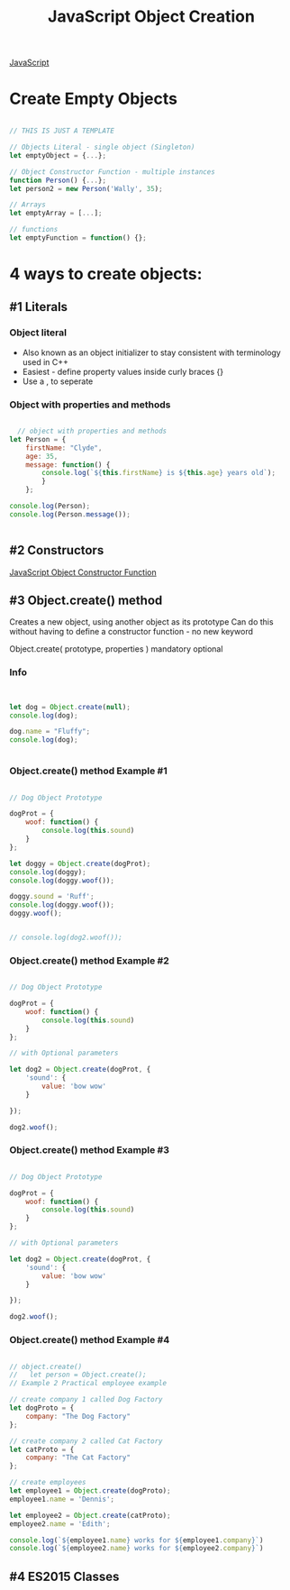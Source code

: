 :PROPERTIES:
:ID:       BB097FFA-2269-42DC-8411-E6BAE5CFCF5B
:END:
#+title: JavaScript Object Creation


[[id:B178F57B-461C-4AF3-A52E-941A3D72571F][JavaScript]]


* Create Empty Objects

#+begin_src js :results output

  // THIS IS JUST A TEMPLATE

  // Objects Literal - single object (Singleton)
  let emptyObject = {...};

  // Object Constructor Function - multiple instances
  function Person() {...};
  let person2 = new Person('Wally', 35);

  // Arrays
  let emptyArray = [...];

  // functions
  let emptyFunction = function() {};

#+end_src

#+RESULTS:

* 4 ways to create objects:

** #1 Literals
*** Object literal
- Also known as an object initializer to stay consistent with terminology used in C++
- Easiest - define property values inside curly braces {}
- Use a , to seperate

  
*** Object with properties and methods 

#+begin_src js :results output

    // object with properties and methods
  let Person = {
      firstName: "Clyde",
      age: 35,
      message: function() {
          console.log(`${this.firstName} is ${this.age} years old`);
          }
      };
   
  console.log(Person);
  console.log(Person.message());


#+end_src

#+RESULTS:
: { firstName: 'Clyde', age: 35, message: [Function: message] }
: Clyde is 35 years old
: undefined

** #2 Constructors
[[id:3052FD81-F554-43D8-8F1A-4D940244C4ED][JavaScript Object Constructor Function]] 

** #3 Object.create() method

Creates a new object, using another object as its prototype
Can do this without having to define a constructor function - no new keyword

Object.create( prototype, properties )
                       mandatory  optional

*** Info

#+begin_src js :results output


  let dog = Object.create(null);
  console.log(dog);

  dog.name = "Fluffy";
  console.log(dog);


#+end_src

#+RESULTS:
: [Object: null prototype] {}
: [Object: null prototype] { name: 'Fluffy' }

*** Object.create() method Example #1

#+begin_src js :results output

  // Dog Object Prototype

  dogProt = {
      woof: function() {
          console.log(this.sound)
      }
  };

  let doggy = Object.create(dogProt);
  console.log(doggy);
  console.log(doggy.woof());

  doggy.sound = 'Ruff';
  console.log(doggy.woof());
  doggy.woof();


  // console.log(dog2.woof());

#+end_src

#+RESULTS:
: [Object: null prototype] {}
: [Object: null prototype] { name: 'Fluffy' }
: {}
: undefined
: undefined
: Ruff
: undefined
: Ruff

*** Object.create() method Example #2

#+begin_src js :results output

  // Dog Object Prototype

  dogProt = {
      woof: function() {
          console.log(this.sound)
      }
  };

  // with Optional parameters

  let dog2 = Object.create(dogProt, {
      'sound': {
          value: 'bow wow'
      }

  });

  dog2.woof();
  
#+end_src

*** Object.create() method Example #3

#+begin_src js :results output

  // Dog Object Prototype

  dogProt = {
      woof: function() {
          console.log(this.sound)
      }
  };

  // with Optional parameters

  let dog2 = Object.create(dogProt, {
      'sound': {
          value: 'bow wow'
      }

  });

  dog2.woof();
  
#+end_src

*** Object.create() method Example #4

#+begin_src js :results output

  // object.create()
  //   let person = Object.create();
  // Example 2 Practical employee example

  // create company 1 called Dog Factory
  let dogProto = {
      company: "The Dog Factory"
  };

  // create company 2 called Cat Factory
  let catProto = {
      company: "The Cat Factory"
  };

  // create employees
  let employee1 = Object.create(dogProto);
  employee1.name = 'Dennis';

  let employee2 = Object.create(catProto);
  employee2.name = 'Edith';

  console.log(`${employee1.name} works for ${employee1.company}`)
  console.log(`${employee2.name} works for ${employee2.company}`)
  
#+end_src

#+RESULTS:
: Dennis works for The Dog Factory
: Edith works for The Cat Factory


** #4 ES2015 Classes

